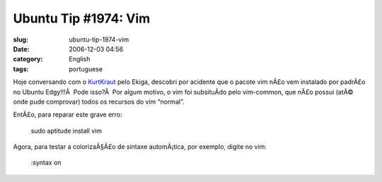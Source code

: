 Ubuntu Tip #1974: Vim
#####################
:slug: ubuntu-tip-1974-vim
:date: 2006-12-03 04:56
:category: English
:tags: portuguese

Hoje conversando com o `KurtKraut <http://kurtkraut.wordpress.com/>`__
pelo Ekiga, descobri por acidente que o pacote vim nÃ£o vem instalado
por padrÃ£o no Ubuntu Edgy!!!Â  Pode isso?Â  Por algum motivo, o vim foi
subsituÃ­do pelo vim-common, que nÃ£o possui (atÃ© onde pude comprovar)
todos os recursos do vim “normal”.

EntÃ£o, para reparar este grave erro:

    sudo aptitude install vim

Agora, para testar a colorizaÃ§Ã£o de sintaxe automÃ¡tica, por exemplo,
digite no vim:

    :syntax on
